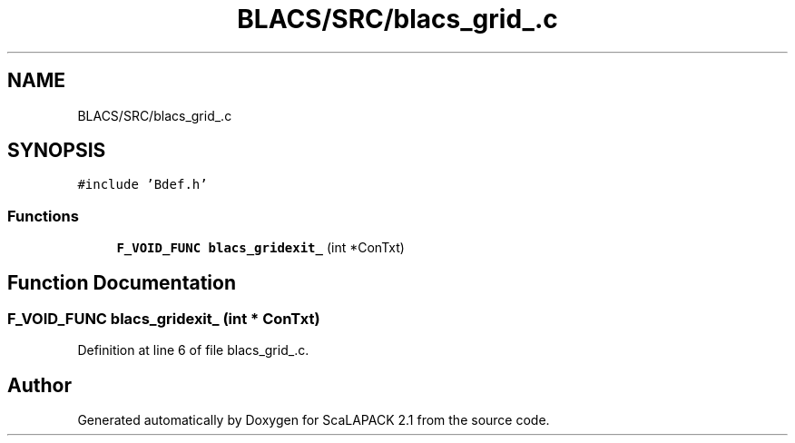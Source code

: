 .TH "BLACS/SRC/blacs_grid_.c" 3 "Sat Nov 16 2019" "Version 2.1" "ScaLAPACK 2.1" \" -*- nroff -*-
.ad l
.nh
.SH NAME
BLACS/SRC/blacs_grid_.c
.SH SYNOPSIS
.br
.PP
\fC#include 'Bdef\&.h'\fP
.br

.SS "Functions"

.in +1c
.ti -1c
.RI "\fBF_VOID_FUNC\fP \fBblacs_gridexit_\fP (int *ConTxt)"
.br
.in -1c
.SH "Function Documentation"
.PP 
.SS "\fBF_VOID_FUNC\fP blacs_gridexit_ (int * ConTxt)"

.PP
Definition at line 6 of file blacs_grid_\&.c\&.
.SH "Author"
.PP 
Generated automatically by Doxygen for ScaLAPACK 2\&.1 from the source code\&.
